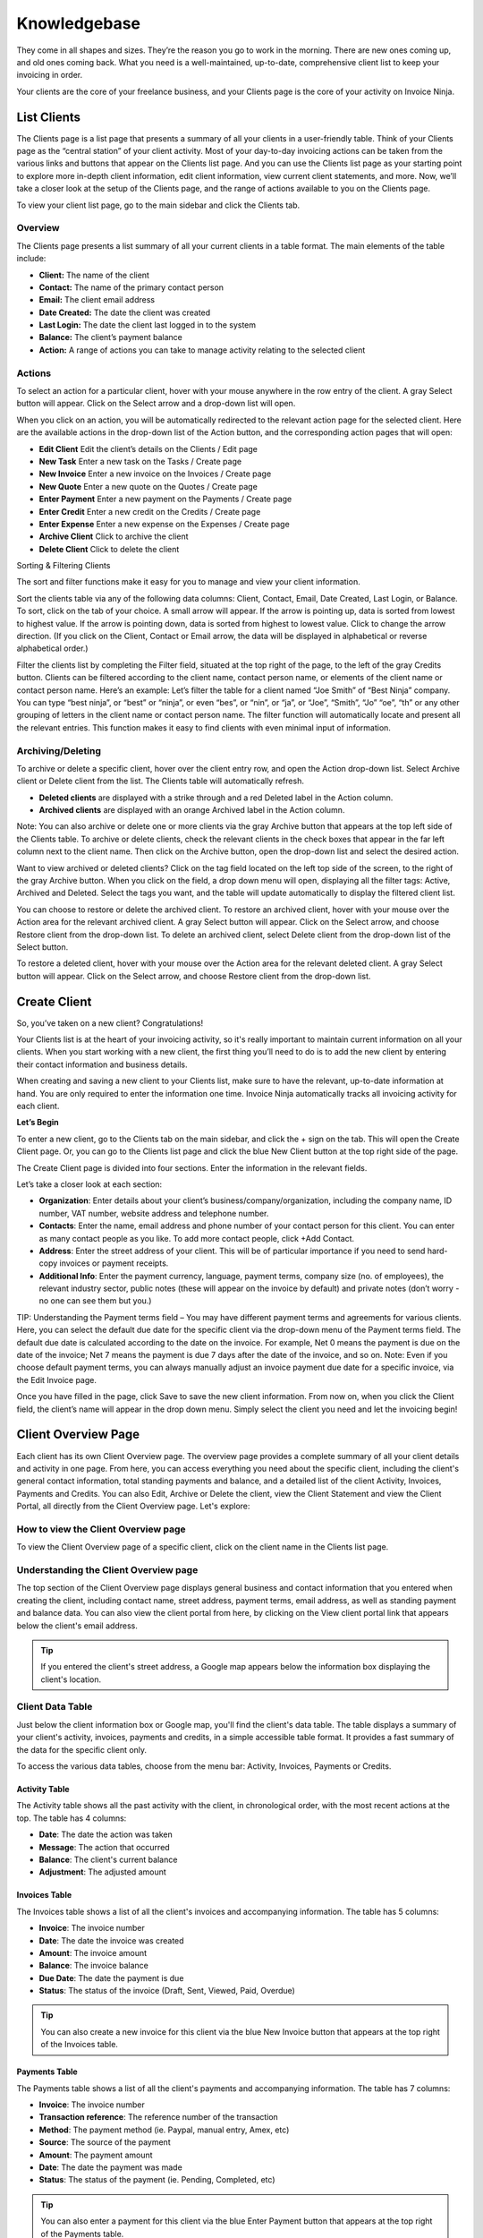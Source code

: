 Knowledgebase
=============

They come in all shapes and sizes. They’re the reason you go to work in the morning. There are new ones coming up, and old ones coming back. What you need is a well-maintained, up-to-date, comprehensive client list to keep your invoicing in order.

Your clients are the core of your freelance business, and your Clients page is the core of your activity on Invoice Ninja.

List Clients
""""""""""""

The Clients page is a list page that presents a summary of all your clients in a user-friendly table. Think of your Clients page as the “central station” of your client activity. Most of your day-to-day invoicing actions can be taken from the various links and buttons that appear on the Clients list page. And you can use the Clients list page as your starting point to explore more in-depth client information, edit client information, view current client statements, and more. Now, we’ll take a closer look at the setup of the Clients page, and the range of actions available to you on the Clients page.

To view your client list page, go to the main sidebar and click the Clients tab.

Overview
^^^^^^^^

The Clients page presents a list summary of all your current clients in a table format. The main elements of the table include:

- **Client:** The name of the client
- **Contact:** The name of the primary contact person
- **Email:** The client email address
- **Date Created:** The date the client was created
- **Last Login:** The date the client last logged in to the system
- **Balance:** The client’s payment balance
- **Action:** A range of actions you can take to manage activity relating to the selected client

Actions
^^^^^^^

To select an action for a particular client, hover with your mouse anywhere in the row entry of the client. A gray Select button will appear. Click on the Select arrow and a drop-down list will open.

When you click on an action, you will be automatically redirected to the relevant action page for the selected client. Here are the available actions in the drop-down list of the Action button, and the corresponding action pages that will open:

- **Edit Client** Edit the client’s details on the Clients / Edit page
- **New Task** Enter a new task on the Tasks / Create page
- **New Invoice** Enter a new invoice on the Invoices / Create page
- **New Quote** Enter a new quote on the Quotes / Create page
- **Enter Payment** Enter a new payment on the Payments / Create page
- **Enter Credit** Enter a new credit on the Credits / Create page
- **Enter Expense** Enter a new expense on the Expenses / Create page
- **Archive Client** Click to archive the client
- **Delete Client** Click to delete the client

Sorting & Filtering Clients

The sort and filter functions make it easy for you to manage and view your client information.

Sort the clients table via any of the following data columns: Client, Contact, Email, Date Created, Last Login, or Balance. To sort, click on the tab of your choice. A small arrow will appear. If the arrow is pointing up, data is sorted from lowest to highest value. If the arrow is pointing down, data is sorted from highest to lowest value. Click to change the arrow direction. (If you click on the Client, Contact or Email arrow, the data will be displayed in alphabetical or reverse alphabetical order.)

Filter the clients list by completing the Filter field, situated at the top right of the page, to the left of the gray Credits button. Clients can be filtered according to the client name, contact person name, or elements of the client name or contact person name. Here’s an example: Let’s filter the table for a client named “Joe Smith” of “Best Ninja” company. You can type “best ninja”, or “best” or “ninja”, or even “bes”, or “nin”, or “ja”, or “Joe”, “Smith”, “Jo” “oe”, “th” or any other grouping of letters in the client name or contact person name. The filter function will automatically locate and present all the relevant entries. This function makes it easy to find clients with even minimal input of information.

.. Tip: Need to search for a specific client in your Clients list? Start typing the first letters of the client's name and the filter will automatically present the relevant listings.


Archiving/Deleting
^^^^^^^^^^^^^^^^^^

To archive or delete a specific client, hover over the client entry row, and open the Action drop-down list. Select Archive client or Delete client from the list. The Clients table will automatically refresh.

- **Deleted clients** are displayed with a strike through and a red Deleted label in the Action column.
- **Archived clients** are displayed with an orange Archived label in the Action column.

Note: You can also archive or delete one or more clients via the gray Archive button that appears at the top left side of the Clients table. To archive or delete clients, check the relevant clients in the check boxes that appear in the far left column next to the client name. Then click on the Archive button, open the drop-down list and select the desired action.

Want to view archived or deleted clients?
Click on the tag field located on the left top side of the screen, to the right of the gray Archive button. When you click on the field, a drop down menu will open, displaying all the filter tags: Active, Archived and Deleted. Select the tags you want, and the table will update automatically to display the filtered client list.


You can choose to restore or delete the archived client. To restore an archived client, hover with your mouse over the Action area for the relevant archived client. A gray Select button will appear. Click on the Select arrow, and choose Restore client from the drop-down list. To delete an archived client, select Delete client from the drop-down list of the Select button.

To restore a deleted client, hover with your mouse over the Action area for the relevant deleted client. A gray Select button will appear. Click on the Select arrow, and choose Restore client from the drop-down list.

Create Client
"""""""""""""

So, you’ve taken on a new client? Congratulations!

Your Clients list is at the heart of your invoicing activity, so it's really important to maintain current information on all your clients. When you start working with a new client, the first thing you’ll need to do is to add the new client by entering their contact information and business details.

When creating and saving a new client to your Clients list, make sure to have the relevant, up-to-date information at hand. You are only required to enter the information one time. Invoice Ninja automatically tracks all invoicing activity for each client.


**Let’s Begin**

To enter a new client, go to the Clients tab on the main sidebar, and click the + sign on the tab. This will open the Create Client page. Or, you can go to the Clients list page and click the blue New Client button at the top right side of the page.

The Create Client page is divided into four sections. Enter the information in the relevant fields.

.. Note: You don’t have to complete every field. Enter the information that is important or necessary for your needs.

Let’s take a closer look at each section:

- **Organization**: Enter details about your client’s business/company/organization, including the company name, ID number, VAT number, website address and telephone number.
- **Contacts**: Enter the name, email address and phone number of your contact person for this client. You can enter as many contact people as you like. To add more contact people, click +Add Contact.
- **Address**: Enter the street address of your client. This will be of particular importance if you need to send hard-copy invoices or payment receipts.
- **Additional Info**: Enter the payment currency, language, payment terms, company size (no. of employees), the relevant industry sector, public notes (these will appear on the invoice by default) and private notes (don’t worry - no one can see them but you.)

TIP: Understanding the Payment terms field – You may have different payment terms and agreements for various clients. Here, you can select the default due date for the specific client via the drop-down menu of the Payment terms field. The default due date is calculated according to the date on the invoice. For example, Net 0 means the payment is due on the date of the invoice; Net 7 means the payment is due 7 days after the date of the invoice, and so on. Note: Even if you choose default payment terms, you can always manually adjust an invoice payment due date for a specific invoice, via the Edit Invoice page.

Once you have filled in the page, click Save to save the new client information. From now on, when you click the Client field, the client’s name will appear in the drop down menu. Simply select the client you need and let the invoicing begin!

Client Overview Page
""""""""""""""""""""

Each client has its own Client Overview page. The overview page provides a complete summary of all your client details and activity in one page. From here, you can access everything you need about the specific client, including the client's general contact information, total standing payments and balance, and a detailed list of the client Activity, Invoices, Payments and Credits. You can also Edit, Archive or Delete the client, view the Client Statement and view the Client Portal, all directly from the Client Overview page. Let's explore:

How to view the Client Overview page
^^^^^^^^^^^^^^^^^^^^^^^^^^^^^^^^^^^^

To view the Client Overview page of a specific client, click on the client name in the Clients list page.

Understanding the Client Overview page
^^^^^^^^^^^^^^^^^^^^^^^^^^^^^^^^^^^^^^

The top section of the Client Overview page displays general business and contact information that you entered when creating the client, including contact name, street address, payment terms, email address, as well as standing payment and balance data. You can also view the client portal from here, by clicking on the View client portal link that appears below the client's email address.

.. TIP:: If you entered the client's street address, a Google map appears below the information box displaying the client's location.

Client Data Table
^^^^^^^^^^^^^^^^^

Just below the client information box or Google map, you'll find the client's data table. The table displays a summary of your client's activity, invoices, payments and credits, in a simple accessible table format. It provides a fast summary of the data for the specific client only.

To access the various data tables, choose from the menu bar: Activity, Invoices, Payments or Credits.

Activity Table
**************

The Activity table shows all the past activity with the client, in chronological order, with the most recent actions at the top. The table has 4 columns:

- **Date**: The date the action was taken
- **Message**: The action that occurred
- **Balance**: The client's current balance
- **Adjustment**: The adjusted amount

Invoices Table
**************

The Invoices table shows a list of all the client's invoices and accompanying information. The table has 5 columns:

- **Invoice**: The invoice number
- **Date**: The date the invoice was created
- **Amount**: The invoice amount
- **Balance**: The invoice balance
- **Due Date**: The date the payment is due
- **Status**: The status of the invoice (Draft, Sent, Viewed, Paid, Overdue)

.. TIP:: You can also create a new invoice for this client via the blue New Invoice button that appears at the top right of the Invoices table.

Payments Table
**************

The Payments table shows a list of all the client's payments and accompanying information. The table has 7 columns:

- **Invoice**: The invoice number
- **Transaction reference**: The reference number of the transaction
- **Method**: The payment method (ie. Paypal, manual entry, Amex, etc)
- **Source**: The source of the payment
- **Amount**: The payment amount
- **Date**: The date the payment was made
- **Status**: The status of the payment (ie. Pending, Completed, etc)

.. TIP:: You can also enter a payment for this client via the blue Enter Payment button that appears at the top right of the Payments table.

Credits Table
*************

The Credits table shows a list of all the client's credits and accompanying information. The table has 5 columns:

- **Amount**: The credit amount
- **Balance**: The current balance
- **Credit Date**: The date the credit was issued
- **Public Notes**: Comments entered by you (these will appear on the invoice)
- **Private Notes**: Notes added by you (for your eyes only; the client cannot see these notes)

.. TIP:: You can also enter a credit for this client via the blue Enter Credit button that appears at the top right of the Credits table.

Clickable Links on the Client Overview Page
*******************************************

The Client Overview page is rich in clickable links to the client's invoices, payments, credits and any other data pages relating to the client. So you can quickly look up any information with a simple click of an IP link. Take for example the Activity table: if you recently updated the client's invoice, an entry will appear on the Activity table, with a Message of: "You Updated Invoice 53". "Invoice 53" will appear as a clickable link that takes you directly to the invoice. So you have fast access to every relevant invoice, quote, task, expense and more, directly from every listing on the Activity table. This also applies to the Invoices, Payments and Credit tables. TIP: Any invoicing action you need to take for the client can be done from the Client Overview page.

Note: All the tables on the Client Overview page have Sort and Filter functions. You can filter by entering text into the filter field that appears above and to the right of the table. Also, each column can be sorted highest to lowest, or lowest to highest. Simply click on the small arrow that appears when you hover in the column heading field.

Client Statement
^^^^^^^^^^^^^^^^

The client statement is a downloadable PDF document that provides a full and current statement of your client's balance.

**View Statement**: To view the client statement, click the blue View Statement button that appears at the top right side of the Client Overview page. This will automatically generate the PDF statement.

**Download Statement**: To download the PDF statement, click on the gray Download PDF button at the top right of the statement screen.

**Return to Client Overview**: To return to the client overview page, click the blue View Client button at the top right of the statement screen.

Actions on the View Statement Button
^^^^^^^^^^^^^^^^^^^^^^^^^^^^^^^^^^^^

You can do all invoicing actions for the specific client with a click of the mouse, directly from the Client Overview page. Simply click on the arrow at the right hand side of the View Statement button. A drop-down menu will open, giving you quick access to all the actions: New Invoice, New Task, New Quote, New Recurring Invoice, Enter Payment, Enter Credit, Enter Expense.

How to Edit Client Information
******************************

The information you enter on the Create Client page acts as your default settings for this client. You can change these settings at any time. How? By clicking on the gray Edit Client button on the Client Overview page.

Edit Client
***********

Click on the gray Edit Client button, at the top right corner of the page. You will now be taken to the Clients/Edit page, where you can edit any of the fields.

Archiving or Deleting the Client
^^^^^^^^^^^^^^^^^^^^^^^^^^^^^^^^

You can also archive or delete the specific client directly from their Client Overview page.
Click on the arrow at the right hand side of the Edit Client button. A drop-down menu will open, giving you the option to Archive Client or Delete Client.
